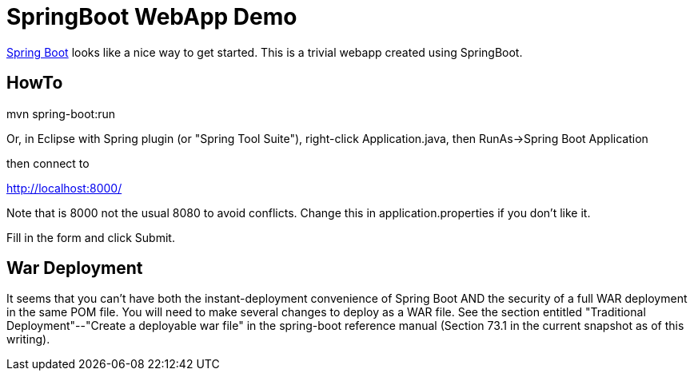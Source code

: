 = SpringBoot WebApp Demo

https://projects.spring.io/spring-boot[Spring Boot]
looks like a nice way to get started.
This is a trivial webapp created using SpringBoot.

== HowTo

mvn spring-boot:run

Or, in Eclipse with Spring plugin (or "Spring Tool Suite"), 
right-click Application.java, then RunAs->Spring Boot Application

then connect to 

http://localhost:8000/

Note that is 8000 not the usual 8080 to avoid conflicts.
Change this in application.properties if you don't like it.

Fill in the form and click Submit.

== War Deployment

It seems that you can't have both the instant-deployment convenience of
Spring Boot AND the security of a full WAR deployment in the same POM file.
You will need to make several changes to deploy as a WAR file. See the
section entitled "Traditional Deployment"--"Create a deployable war file" in
the spring-boot reference manual (Section 73.1 in the current snapshot as of
this writing).
